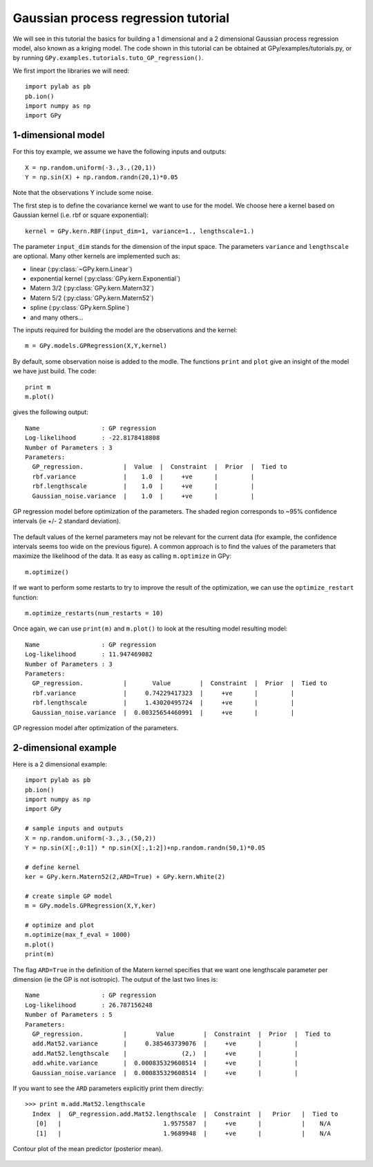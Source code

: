 *************************************
Gaussian process regression tutorial
*************************************

We will see in this tutorial the basics for building a 1 dimensional and a 2 dimensional Gaussian process regression model, also known as a kriging model. The code shown in this tutorial can be obtained at GPy/examples/tutorials.py, or by running ``GPy.examples.tutorials.tuto_GP_regression()``.

We first import the libraries we will need: ::

    import pylab as pb
    pb.ion()
    import numpy as np
    import GPy

1-dimensional model
===================

For this toy example, we assume we have the following inputs and outputs::

    X = np.random.uniform(-3.,3.,(20,1))
    Y = np.sin(X) + np.random.randn(20,1)*0.05

Note that the observations Y include some noise.

The first step is to define the covariance kernel we want to use for the model. We choose here a kernel based on Gaussian kernel (i.e. rbf or square exponential)::

    kernel = GPy.kern.RBF(input_dim=1, variance=1., lengthscale=1.)

The parameter ``input_dim`` stands for the dimension of the input space. The parameters ``variance`` and ``lengthscale`` are optional. Many other kernels are implemented such as:

* linear (:py:class:`~GPy.kern.Linear`)
* exponential kernel (:py:class:`GPy.kern.Exponential`)
* Matern 3/2 (:py:class:`GPy.kern.Matern32`)
* Matern 5/2 (:py:class:`GPy.kern.Matern52`)
* spline (:py:class:`GPy.kern.Spline`)
* and many others...

The inputs required for building the model are the observations and the kernel::

    m = GPy.models.GPRegression(X,Y,kernel)

By default, some observation noise is added to the modle. The functions ``print`` and ``plot`` give an insight of the model we have just build. The code::

    print m
    m.plot()

gives the following output: ::

  Name                 : GP regression
  Log-likelihood       : -22.8178418808
  Number of Parameters : 3
  Parameters:
    GP_regression.           |  Value  |  Constraint  |  Prior  |  Tied to
    rbf.variance             |    1.0  |     +ve      |         |         
    rbf.lengthscale          |    1.0  |     +ve      |         |         
    Gaussian_noise.variance  |    1.0  |     +ve      |         |         
  
.. figure::  Figures/tuto_GP_regression_m1.png
    :align:   center
    :height: 350px

    GP regression model before optimization of the parameters. The shaded region corresponds to ~95% confidence intervals (ie +/- 2 standard deviation).

The default values of the kernel parameters may not be relevant for
the current data (for example, the confidence intervals seems too wide
on the previous figure). A common approach is to find the values of
the parameters that maximize the likelihood of the data. It as easy as
calling ``m.optimize`` in GPy::

  m.optimize()

If we want to perform some restarts to try to improve the result of the optimization, we can use the ``optimize_restart`` function::

    m.optimize_restarts(num_restarts = 10)

Once again, we can use ``print(m)`` and ``m.plot()`` to look at the resulting model  resulting model::

  Name                 : GP regression
  Log-likelihood       : 11.947469082
  Number of Parameters : 3
  Parameters:
    GP_regression.           |       Value        |  Constraint  |  Prior  |  Tied to
    rbf.variance             |     0.74229417323  |     +ve      |         |         
    rbf.lengthscale          |     1.43020495724  |     +ve      |         |         
    Gaussian_noise.variance  |  0.00325654460991  |     +ve      |         |         
  
.. figure::  Figures/tuto_GP_regression_m2.png
    :align:   center
    :height: 350px

    GP regression model after optimization of the parameters.


2-dimensional example
=====================

Here is a 2 dimensional example::

    import pylab as pb
    pb.ion()
    import numpy as np
    import GPy

    # sample inputs and outputs
    X = np.random.uniform(-3.,3.,(50,2))
    Y = np.sin(X[:,0:1]) * np.sin(X[:,1:2])+np.random.randn(50,1)*0.05

    # define kernel
    ker = GPy.kern.Matern52(2,ARD=True) + GPy.kern.White(2)

    # create simple GP model
    m = GPy.models.GPRegression(X,Y,ker)

    # optimize and plot
    m.optimize(max_f_eval = 1000)
    m.plot()
    print(m)

The flag ``ARD=True`` in the definition of the Matern kernel specifies that we want one lengthscale parameter per dimension (ie the GP is not isotropic). The output of the last two lines is::

  Name                 : GP regression
  Log-likelihood       : 26.787156248
  Number of Parameters : 5
  Parameters:
    GP_regression.           |        Value        |  Constraint  |  Prior  |  Tied to
    add.Mat52.variance       |     0.385463739076  |     +ve      |         |         
    add.Mat52.lengthscale    |               (2,)  |     +ve      |         |         
    add.white.variance       |  0.000835329608514  |     +ve      |         |         
    Gaussian_noise.variance  |  0.000835329608514  |     +ve      |         |         

If you want to see the ``ARD`` parameters explicitly print them
directly::

  >>> print m.add.Mat52.lengthscale
    Index  |  GP_regression.add.Mat52.lengthscale  |  Constraint  |   Prior   |  Tied to
     [0]   |                            1.9575587  |     +ve      |           |    N/A    
     [1]   |                            1.9689948  |     +ve      |           |    N/A    
  
.. figure::  Figures/tuto_GP_regression_m3.png
    :align:   center
    :height: 350px

    Contour plot of the mean predictor (posterior mean).
